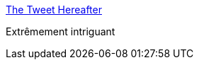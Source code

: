 :jbake-type: post
:jbake-status: published
:jbake-title: The Tweet Hereafter
:jbake-tags: twitter,mort,_mois_nov.,_année_2016
:jbake-date: 2016-11-30
:jbake-depth: ../
:jbake-uri: shaarli/1480491595000.adoc
:jbake-source: https://nicolas-delsaux.hd.free.fr/Shaarli?searchterm=http%3A%2F%2Fthetweethereafter.com%2F&searchtags=twitter+mort+_mois_nov.+_ann%C3%A9e_2016
:jbake-style: shaarli

http://thetweethereafter.com/[The Tweet Hereafter]

Extrêmement intriguant
